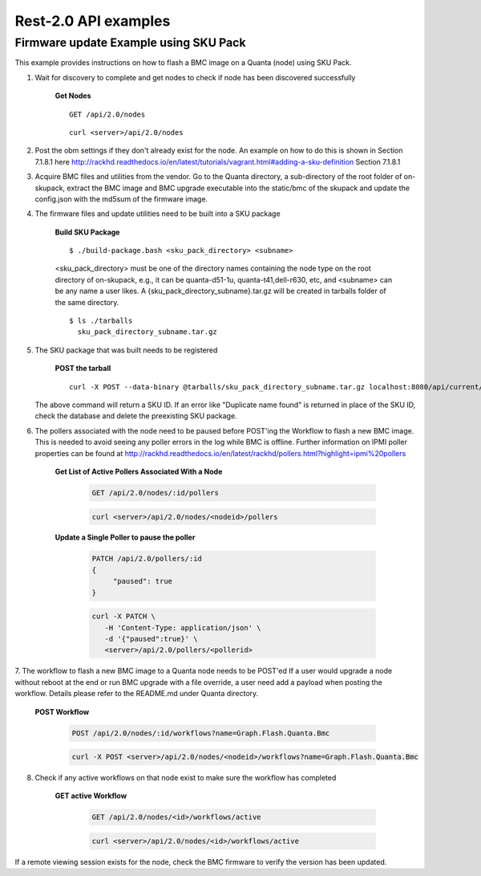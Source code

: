 Rest-2.0 API examples
~~~~~~~~~~~~~~~~~~~~~~~~~~~~~~~~~~~~~~


Firmware update Example using SKU Pack
^^^^^^^^^^^^^^^^^^^^^^^^^^^^^^^^^^^^^^

This example provides instructions on how to flash a BMC image on a Quanta (node) using SKU Pack.

1. Wait for discovery to complete and get nodes to check if node has been discovered successfully

     **Get Nodes**
     ::
     
         GET /api/2.0/nodes
     ::
     
         curl <server>/api/2.0/nodes


2. Post the obm settings if they don't already exist for the node. An example on how to do this is shown in Section 7.1.8.1 here http://rackhd.readthedocs.io/en/latest/tutorials/vagrant.html#adding-a-sku-definition Section 7.1.8.1


3. Acquire BMC files and utilities from the vendor. Go to the Quanta directory, a sub-directory of the root folder of on-skupack, extract the BMC image and BMC upgrade executable into the static/bmc of the skupack and update the config.json with the md5sum of the firmware image.

4. The firmware files and update utilities need to be built into a SKU package
  
     **Build SKU Package**
     ::
     
         $ ./build-package.bash <sku_pack_directory> <subname>
     <sku_pack_directory> must be one of the directory names containing the node type on the root directory of on-skupack, e.g., it can be quanta-d51-1u, quanta-t41,dell-r630, etc, and <subname> can be any name a user likes. A {sku_pack_directory_subname}.tar.gz will be created in tarballs folder of the same directory.
    
     ::
        
        $ ls ./tarballs
          sku_pack_directory_subname.tar.gz
          
5. The SKU package that was built needs to be registered

     **POST the tarball**
     ::
     
        curl -X POST --data-binary @tarballs/sku_pack_directory_subname.tar.gz localhost:8080/api/current/skus/pack
   
   The above command will return a SKU ID. If an error like "Duplicate name found" is returned in place of the SKU ID, check the database and delete the preexisting SKU package.

6. The pollers associated with the node need to be paused before POST'ing the Workflow to flash a new BMC image. This is needed to avoid seeing any poller errors in the log while BMC is offline. Further information on IPMI poller properties can be found at http://rackhd.readthedocs.io/en/latest/rackhd/pollers.html?highlight=ipmi%20pollers

    **Get List of Active Pollers Associated With a Node**

       .. code-block:: REST

          GET /api/2.0/nodes/:id/pollers

       .. code-block:: REST

          curl <server>/api/2.0/nodes/<nodeid>/pollers
  
    **Update a Single Poller to pause the poller**

       .. code-block:: REST

           PATCH /api/2.0/pollers/:id
           {
                "paused": true
           }

       .. code-block:: REST

           curl -X PATCH \
              -H 'Content-Type: application/json' \
              -d '{"paused":true}' \
              <server>/api/2.0/pollers/<pollerid>  

7. The workflow to flash a new BMC image to a Quanta node needs to be POST'ed
If a user would upgrade a node without reboot at the end or run BMC upgrade with a file override, a user need add a payload when posting the workflow. Details please refer to the README.md under Quanta directory.

     **POST Workflow**
     
       .. code-block:: REST

          POST /api/2.0/nodes/:id/workflows?name=Graph.Flash.Quanta.Bmc

       .. code-block:: REST

          curl -X POST <server>/api/2.0/nodes/<nodeid>/workflows?name=Graph.Flash.Quanta.Bmc
          
8. Check if any active workflows on that node exist to make sure the workflow has completed
   
     **GET active Workflow**
          
       .. code-block:: REST

          GET /api/2.0/nodes/<id>/workflows/active

       .. code-block:: REST

          curl <server>/api/2.0/nodes/<id>/workflows/active
          
          
If a remote viewing session exists for the node, check the BMC firmware to verify the version has been updated.      
      
